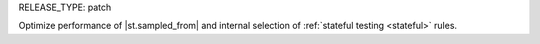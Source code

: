 RELEASE_TYPE: patch

Optimize performance of |st.sampled_from| and internal selection of :ref:`stateful testing <stateful>` rules.
